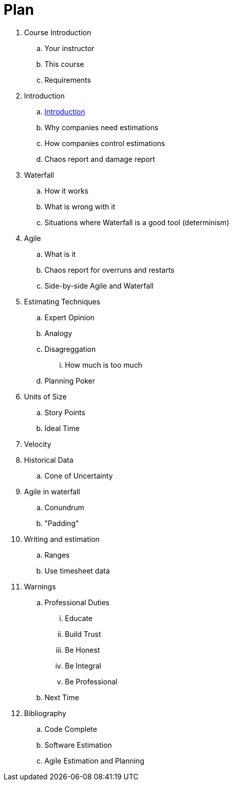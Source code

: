 = Plan

. Course Introduction
   .. Your instructor
   .. This course
   .. Requirements
. Introduction
    .. link:Introduction.adoc[Introduction]
    .. Why companies need estimations
    .. How companies control estimations
    .. Chaos report and damage report
. Waterfall
    .. How it works
    .. What is wrong with it
    .. Situations where Waterfall is a good tool (determinism)
. Agile 
    .. What is it
    .. Chaos report for overruns and restarts
    .. Side-by-side Agile and Waterfall
. Estimating Techniques
    .. Expert Opinion
    .. Analogy
    .. Disagreggation
        ... How much is too much
    .. Planning Poker
. Units of Size
    .. Story Points
    .. Ideal Time
. Velocity 
. Historical Data
    .. Cone of Uncertainty
. Agile in waterfall 
    .. Conundrum
    .. "Padding"
. Writing and estimation
    .. Ranges
    .. Use timesheet data
. Warnings
    .. Professional Duties
        ... Educate
        ... Build Trust
        ... Be Honest
        ... Be Integral 
        ... Be Professional
    .. Next Time
. Bibliography
    .. Code Complete
    .. Software Estimation
    .. Agile Estimation and Planning